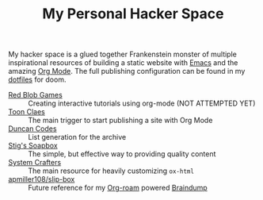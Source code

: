 #+TITLE: My Personal Hacker Space

[[https://app.netlify.com/sites/venikx-hackerspace/deploys][file:https://api.netlify.com/api/v1/badges/ef583120-ac6a-483d-9fae-39bd943b92eb/deploy-status.svg]]

My hacker space is a glued together Frankenstein monster of multiple
inspirational resources of building a static website with [[https://www.gnu.org/software/emacs/][Emacs]] and the amazing
[[https://orgmode.org/][Org Mode]]. The full publishing configuration can be found in my [[https://github.com/venikx/dotfiles/blob/main/config/doom/config.org#publishing][dotfiles]] for
doom.

- [[https://www.redblobgames.com/][Red Blob Games]] :: Creating interactive tutorials using org-mode (NOT ATTEMPTED YET)
- [[https://iotcl.com/][Toon Claes]] :: The main trigger to start publishing a site with Org Mode
- [[http://duncan.codes][Duncan Codes]] :: List generation for the archive
- [[https://www.brautaset.org/index.html][Stig's Soapbox]] :: The simple, but effective way to providing quality content
- [[https://www.youtube.com/watch?v=618uCFTNNpE][System Crafters]] :: The main resource for heavily customizing ~ox-html~
- [[https://github.com/apmiller108/slip-box/blob/main/publish.org][apmiller108/slip-box]] :: Future reference for my [[https://www.orgroam.com/][Org-roam]] powered [[https://github.com/venikx/braindump][Braindump]]

